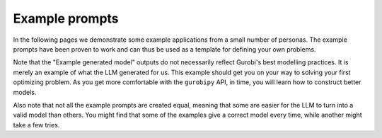 Example prompts
===============

In the following pages we demonstrate some example applications from a small number of personas. The example prompts
have been proven to work and can thus be used as a template for defining your own problems.

Note that the "Example generated model" outputs do not necessarily reflect Gurobi's best modelling practices. It is
merely an example of what the LLM generated for us. This example should get you on your way to solving your first
optimizing problem. As you get more comfortable with the ``gurobipy`` API, in time, you will learn how to construct
better models.

Also note that not all the example prompts are created equal, meaning that some are easier for the LLM to turn into a
valid model than others. You might find that some of the examples give a correct model every time, while another
might take a few tries.
